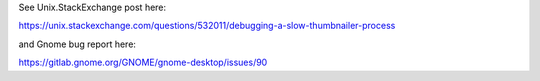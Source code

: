 See Unix.StackExchange post here:

https://unix.stackexchange.com/questions/532011/debugging-a-slow-thumbnailer-process

and Gnome bug report here:

https://gitlab.gnome.org/GNOME/gnome-desktop/issues/90
